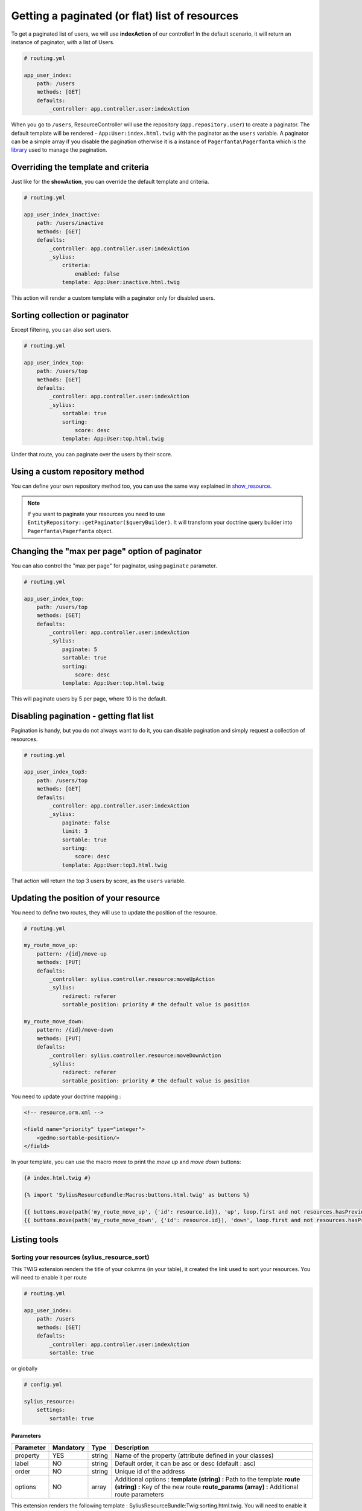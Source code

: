 Getting a paginated (or flat) list of resources
===============================================

To get a paginated list of users, we will use **indexAction** of our controller!
In the default scenario, it will return an instance of paginator, with a list of Users.

.. code-block:: yaml

    # routing.yml

    app_user_index:
        path: /users
        methods: [GET]
        defaults:
            _controller: app.controller.user:indexAction

When you go to ``/users``, ResourceController will use the repository (``app.repository.user``) to create a paginator.
The default template will be rendered - ``App:User:index.html.twig`` with the paginator as the ``users`` variable.
A paginator can be a simple array if you disable the pagination otherwise it is a instance of ``Pagerfanta\Pagerfanta``
which is the `library <https://github.com/whiteoctober/Pagerfanta>`_ used to manage the pagination.

Overriding the template and criteria
------------------------------------

Just like for the **showAction**, you can override the default template and criteria.

.. code-block:: yaml

    # routing.yml

    app_user_index_inactive:
        path: /users/inactive
        methods: [GET]
        defaults:
            _controller: app.controller.user:indexAction
            _sylius:
                criteria:
                    enabled: false
                template: App:User:inactive.html.twig

This action will render a custom template with a paginator only for disabled users.

Sorting collection or paginator
-------------------------------

Except filtering, you can also sort users.

.. code-block:: yaml

    # routing.yml

    app_user_index_top:
        path: /users/top
        methods: [GET]
        defaults:
            _controller: app.controller.user:indexAction
            _sylius:
                sortable: true
                sorting:
                    score: desc
                template: App:User:top.html.twig

Under that route, you can paginate over the users by their score.

Using a custom repository method
--------------------------------

You can define your own repository method too, you can use the same way explained
in `show_resource  <http://docs.sylius.org/en/latest/bundles/SyliusResourceBundle/show_resource.html#using-custom-repository-methods>`_.

.. note::

    If you want to paginate your resources you need to use ``EntityRepository::getPaginator($queryBuilder)``.
    It will transform your doctrine query builder into ``Pagerfanta\Pagerfanta`` object.

Changing the "max per page" option of paginator
-----------------------------------------------

You can also control the "max per page" for paginator, using ``paginate`` parameter.

.. code-block:: yaml

    # routing.yml

    app_user_index_top:
        path: /users/top
        methods: [GET]
        defaults:
            _controller: app.controller.user:indexAction
            _sylius:
                paginate: 5
                sortable: true
                sorting:
                    score: desc
                template: App:User:top.html.twig

This will paginate users by 5 per page, where 10 is the default.

Disabling pagination - getting flat list
----------------------------------------

Pagination is handy, but you do not always want to do it, you can disable pagination and simply request a collection of resources.

.. code-block:: yaml

    # routing.yml

    app_user_index_top3:
        path: /users/top
        methods: [GET]
        defaults:
            _controller: app.controller.user:indexAction
            _sylius:
                paginate: false
                limit: 3
                sortable: true
                sorting:
                    score: desc
                template: App:User:top3.html.twig

That action will return the top 3 users by score, as the ``users`` variable.

Updating the position of your resource
--------------------------------------

You need to define two routes, they will use to update the position of the resource.

.. code-block:: yaml

    # routing.yml

    my_route_move_up:
        pattern: /{id}/move-up
        methods: [PUT]
        defaults:
            _controller: sylius.controller.resource:moveUpAction
            _sylius:
                redirect: referer
                sortable_position: priority # the default value is position

    my_route_move_down:
        pattern: /{id}/move-down
        methods: [PUT]
        defaults:
            _controller: sylius.controller.resource:moveDownAction
            _sylius:
                redirect: referer
                sortable_position: priority # the default value is position

You need to update your doctrine mapping :

.. code-block:: xml

    <!-- resource.orm.xml -->

    <field name="priority" type="integer">
        <gedmo:sortable-position/>
    </field>

In your template, you can use the macro `move` to print the `move up` and `move down` buttons:

.. code-block:: html

    {# index.html.twig #}

    {% import 'SyliusResourceBundle:Macros:buttons.html.twig' as buttons %}

    {{ buttons.move(path('my_route_move_up', {'id': resource.id}), 'up', loop.first and not resources.hasPreviousPage, loop.last and not resources.hasNextPage) }}
    {{ buttons.move(path('my_route_move_down', {'id': resource.id}), 'down', loop.first and not resources.hasPreviousPage, loop.last and not resources.hasNextPage) }}

Listing tools
-------------

Sorting your resources (sylius_resource_sort)
+++++++++++++++++++++++++++++++++++++++++++++

This TWIG extension renders the title of your columns (in your table), it created the link used to sort your resources.
You will need to enable it per route

.. code-block:: yaml

    # routing.yml

    app_user_index:
        path: /users
        methods: [GET]
        defaults:
            _controller: app.controller.user:indexAction
            sortable: true

or globally

.. code-block:: yaml

    # config.yml

    sylius_resource:
        settings:
            sortable: true


Parameters
##########

+-----------+-----------+---------+----------------------------------------------------------+
| Parameter | Mandatory | Type    | Description                                              |
+===========+===========+=========+==========================================================+
| property  | YES       | string  | Name of the property (attribute defined in your classes) |
+-----------+-----------+---------+----------------------------------------------------------+
| label     | NO        | string  | Default order, it can be asc or desc (default : asc)     |
+-----------+-----------+---------+----------------------------------------------------------+
| order     | NO        | string  | Unique id of the address                                 |
+-----------+-----------+---------+----------------------------------------------------------+
| options   | NO        | array   | Additional options :                                     |
|           |           |         | **template (string) :** Path to the template             |
|           |           |         | **route (string) :** Key of the new route                |
|           |           |         | **route_params (array) :** Additional route parameters   |
+-----------+-----------+---------+----------------------------------------------------------+

This extension renders the following template : SyliusResourceBundle:Twig:sorting.html.twig.
You will need to enable it per route

.. code-block:: yaml

    # routing.yml

    app_user_index:
        path: /users
        methods: [GET]
        defaults:
            _controller: app.controller.user:indexAction
            paginate: $paginate

or globally

.. code-block:: yaml

    # config.yml

    sylius_resource:
        settings:
            paginate: $paginate
Example
#######

.. code-block:: html

    <table>
        <tr>
            <td>
                {{ sylius_resource_sort('productId', 'product.id'|trans) }}
            </td>
            <td>
                {{ sylius_resource_sort('productName', 'product.name'|trans, 'desc', {'route': 'my_custom_route'}) }}
            </td>
        </tr>
    <table>

Number of item by page (sylius_resource_paginate)
+++++++++++++++++++++++++++++++++++++++++++++++++

This TWIG extension renders a HTML select which allows the user to choose how many items he wants to display in the page.

Parameters
##########

+-----------+-----------+---------+----------------------------------------------------------+
| Parameter | Mandatory | Type    | Description                                              |
+===========+===========+=========+==========================================================+
| paginator | YES       | string  | An instance of PagerFanta                                |
+-----------+-----------+---------+----------------------------------------------------------+
| limits    | YES       | string  | An array of paginate value                               |
+-----------+-----------+---------+----------------------------------------------------------+
| options   | NO        | array   | Additional options :                                     |
|           |           |         | **template (string) :** Path to the template             |
|           |           |         | **route (string) :** Key of the new route                |
|           |           |         | **route_params (array) :** Additional route parameters   |
+-----------+-----------+---------+----------------------------------------------------------+

This extension renders the following template : SyliusResourceBundle:Twig:paginate.html.twig

Example
#######

.. code-block:: html

    {{ sylius_resource_paginate(paginator, [10, 30, 50]) }}

    <table>
        <!-- ... -->
    </table>

    {{ sylius_resource_paginate(paginator, [10, 30, 50]) }}


Rendering pagination
++++++++++++++++++++

For now, you need to create your own macro, it could look like :

.. code-block:: html

    {% macro pagination(paginator, options) %}
        {% if paginator.haveToPaginate()|default(false) %}
            {{ pagerfanta(paginator, 'twitter_bootstrap3_translated', options|default({})) }}
        {% endif %}
    {% endmacro %}
